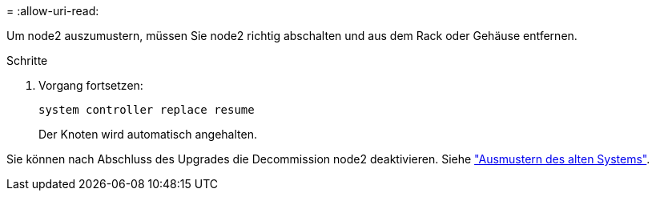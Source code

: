 = 
:allow-uri-read: 


Um node2 auszumustern, müssen Sie node2 richtig abschalten und aus dem Rack oder Gehäuse entfernen.

.Schritte
. Vorgang fortsetzen:
+
`system controller replace resume`

+
Der Knoten wird automatisch angehalten.



Sie können nach Abschluss des Upgrades die Decommission node2 deaktivieren. Siehe link:decommission_old_system.html["Ausmustern des alten Systems"].
